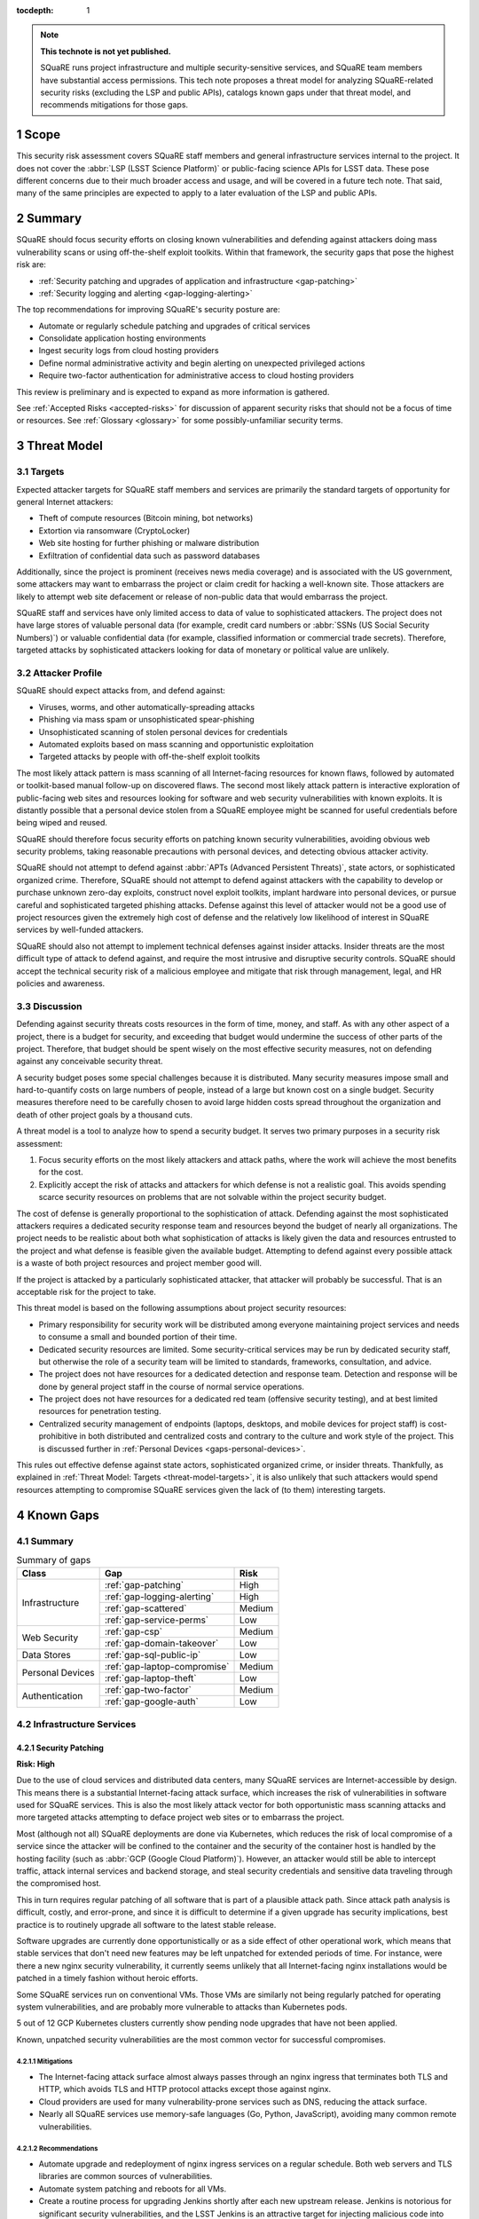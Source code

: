 :tocdepth: 1

.. sectnum::

.. note::

   **This technote is not yet published.**

   SQuaRE runs project infrastructure and multiple security-sensitive services, and SQuaRE team members have substantial access permissions.
   This tech note proposes a threat model for analyzing SQuaRE-related security risks (excluding the LSP and public APIs), catalogs known gaps under that threat model, and recommends mitigations for those gaps.

.. _scope:

Scope
=====

This security risk assessment covers SQuaRE staff members and general infrastructure services internal to the project.
It does not cover the :abbr:`LSP (LSST Science Platform)` or public-facing science APIs for LSST data.
These pose different concerns due to their much broader access and usage, and will be covered in a future tech note.
That said, many of the same principles are expected to apply to a later evaluation of the LSP and public APIs.

.. _summary:

Summary
=======

SQuaRE should focus security efforts on closing known vulnerabilities and defending against attackers doing mass vulnerability scans or using off-the-shelf exploit toolkits.
Within that framework, the security gaps that pose the highest risk are:

- :ref:`Security patching and upgrades of application and infrastructure <gap-patching>`
- :ref:`Security logging and alerting <gap-logging-alerting>`

The top recommendations for improving SQuaRE's security posture are:

- Automate or regularly schedule patching and upgrades of critical services
- Consolidate application hosting environments
- Ingest security logs from cloud hosting providers
- Define normal administrative activity and begin alerting on unexpected privileged actions
- Require two-factor authentication for administrative access to cloud hosting providers

This review is preliminary and is expected to expand as more information is gathered.

See :ref:`Accepted Risks <accepted-risks>` for discussion of apparent security risks that should not be a focus of time or resources.
See :ref:`Glossary <glossary>` for some possibly-unfamiliar security terms.

.. _threat-model:

Threat Model
============

.. _threat-model-targets:

Targets
-------

Expected attacker targets for SQuaRE staff members and services are primarily the standard targets of opportunity for general Internet attackers:

- Theft of compute resources (Bitcoin mining, bot networks)
- Extortion via ransomware (CryptoLocker)
- Web site hosting for further phishing or malware distribution
- Exfiltration of confidential data such as password databases

Additionally, since the project is prominent (receives news media coverage) and is associated with the US government, some attackers may want to embarrass the project or claim credit for hacking a well-known site.
Those attackers are likely to attempt web site defacement or release of non-public data that would embarrass the project.

SQuaRE staff and services have only limited access to data of value to sophisticated attackers.
The project does not have large stores of valuable personal data (for example, credit card numbers or :abbr:`SSNs (US Social Security Numbers)`) or valuable confidential data (for example, classified information or commercial trade secrets).
Therefore, targeted attacks by sophisticated attackers looking for data of monetary or political value are unlikely.

.. _threat-model-attackers:

Attacker Profile
----------------

SQuaRE should expect attacks from, and defend against:

- Viruses, worms, and other automatically-spreading attacks
- Phishing via mass spam or unsophisticated spear-phishing
- Unsophisticated scanning of stolen personal devices for credentials
- Automated exploits based on mass scanning and opportunistic exploitation
- Targeted attacks by people with off-the-shelf exploit toolkits

The most likely attack pattern is mass scanning of all Internet-facing resources for known flaws, followed by automated or toolkit-based manual follow-up on discovered flaws.
The second most likely attack pattern is interactive exploration of public-facing web sites and resources looking for software and web security vulnerabilities with known exploits.
It is distantly possible that a personal device stolen from a SQuaRE employee might be scanned for useful credentials before being wiped and reused.

SQuaRE should therefore focus security efforts on patching known security vulnerabilities, avoiding obvious web security problems, taking reasonable precautions with personal devices, and detecting obvious attacker activity.

SQuaRE should not attempt to defend against :abbr:`APTs (Advanced Persistent Threats)`, state actors, or sophisticated organized crime.
Therefore, SQuaRE should not attempt to defend against attackers with the capability to develop or purchase unknown zero-day exploits, construct novel exploit toolkits, implant hardware into personal devices, or pursue careful and sophisticated targeted phishing attacks.
Defense against this level of attacker would not be a good use of project resources given the extremely high cost of defense and the relatively low likelihood of interest in SQuaRE services by well-funded attackers.

SQuaRE should also not attempt to implement technical defenses against insider attacks.
Insider threats are the most difficult type of attack to defend against, and require the most intrusive and disruptive security controls.
SQuaRE should accept the technical security risk of a malicious employee and mitigate that risk through management, legal, and HR policies and awareness.

.. _threat-model-discussion:

Discussion
----------

Defending against security threats costs resources in the form of time, money, and staff.
As with any other aspect of a project, there is a budget for security, and exceeding that budget would undermine the success of other parts of the project.
Therefore, that budget should be spent wisely on the most effective security measures, not on defending against any conceivable security threat.

A security budget poses some special challenges because it is distributed.
Many security measures impose small and hard-to-quantify costs on large numbers of people, instead of a large but known cost on a single budget.
Security measures therefore need to be carefully chosen to avoid large hidden costs spread throughout the organization and death of other project goals by a thousand cuts.

A threat model is a tool to analyze how to spend a security budget.
It serves two primary purposes in a security risk assessment:

#. Focus security efforts on the most likely attackers and attack paths, where the work will achieve the most benefits for the cost.
#. Explicitly accept the risk of attacks and attackers for which defense is not a realistic goal.
   This avoids spending scarce security resources on problems that are not solvable within the project security budget.

The cost of defense is generally proportional to the sophistication of attack.
Defending against the most sophisticated attackers requires a dedicated security response team and resources beyond the budget of nearly all organizations.
The project needs to be realistic about both what sophistication of attacks is likely given the data and resources entrusted to the project and what defense is feasible given the available budget.
Attempting to defend against every possible attack is a waste of both project resources and project member good will.

If the project is attacked by a particularly sophisticated attacker, that attacker will probably be successful.
That is an acceptable risk for the project to take.

This threat model is based on the following assumptions about project security resources:

- Primary responsibility for security work will be distributed among everyone maintaining project services and needs to consume a small and bounded portion of their time.
- Dedicated security resources are limited.
  Some security-critical services may be run by dedicated security staff, but otherwise the role of a security team will be limited to standards, frameworks, consultation, and advice.
- The project does not have resources for a dedicated detection and response team.
  Detection and response will be done by general project staff in the course of normal service operations.
- The project does not have resources for a dedicated red team (offensive security testing), and at best limited resources for penetration testing.
- Centralized security management of endpoints (laptops, desktops, and mobile devices for project staff) is cost-prohibitive in both distributed and centralized costs and contrary to the culture and work style of the project.
  This is discussed further in :ref:`Personal Devices <gaps-personal-devices>`.

This rules out effective defense against state actors, sophisticated organized crime, or insider threats.
Thankfully, as explained in :ref:`Threat Model: Targets <threat-model-targets>`, it is also unlikely that such attackers would spend resources attempting to compromise SQuaRE services given the lack of (to them) interesting targets.

.. _gaps:

Known Gaps
==========

Summary
-------

.. _table-summary:

.. table:: Summary of gaps

   +------------------+------------------------------+--------+
   | Class            | Gap                          | Risk   |
   +==================+==============================+========+
   | Infrastructure   | :ref:`gap-patching`          | High   |
   |                  +------------------------------+--------+
   |                  | :ref:`gap-logging-alerting`  | High   |
   |                  +------------------------------+--------+
   |                  | :ref:`gap-scattered`         | Medium |
   |                  +------------------------------+--------+
   |                  | :ref:`gap-service-perms`     | Low    |
   +------------------+------------------------------+--------+
   | Web Security     | :ref:`gap-csp`               | Medium |
   |                  +------------------------------+--------+
   |                  | :ref:`gap-domain-takeover`   | Low    |
   +------------------+------------------------------+--------+
   | Data Stores      | :ref:`gap-sql-public-ip`     | Low    |
   +------------------+------------------------------+--------+
   | Personal Devices | :ref:`gap-laptop-compromise` | Medium |
   |                  +------------------------------+--------+
   |                  | :ref:`gap-laptop-theft`      | Low    |
   +------------------+------------------------------+--------+
   | Authentication   | :ref:`gap-two-factor`        | Medium |
   |                  +------------------------------+--------+
   |                  | :ref:`gap-google-auth`       | Low    |
   +------------------+------------------------------+--------+

.. _gaps-infra:

Infrastructure Services
-----------------------

.. _gap-patching:

Security Patching
^^^^^^^^^^^^^^^^^

**Risk: High**

Due to the use of cloud services and distributed data centers, many SQuaRE services are Internet-accessible by design.
This means there is a substantial Internet-facing attack surface, which increases the risk of vulnerabilities in software used for SQuaRE services.
This is also the most likely attack vector for both opportunistic mass scanning attacks and more targeted attacks attempting to deface project web sites or to embarrass the project.

Most (although not all) SQuaRE deployments are done via Kubernetes, which reduces the risk of local compromise of a service since the attacker will be confined to the container and the security of the container host is handled by the hosting facility (such as :abbr:`GCP (Google Cloud Platform)`).
However, an attacker would still be able to intercept traffic, attack internal services and backend storage, and steal security credentials and sensitive data traveling through the compromised host.

This in turn requires regular patching of all software that is part of a plausible attack path.
Since attack path analysis is difficult, costly, and error-prone, and since it is difficult to determine if a given upgrade has security implications, best practice is to routinely upgrade all software to the latest stable release.

Software upgrades are currently done opportunistically or as a side effect of other operational work, which means that stable services that don't need new features may be left unpatched for extended periods of time.
For instance, were there a new nginx security vulnerability, it currently seems unlikely that all Internet-facing nginx installations would be patched in a timely fashion without heroic efforts.

Some SQuaRE services run on conventional VMs.
Those VMs are similarly not being regularly patched for operating system vulnerabilities, and are probably more vulnerable to attacks than Kubernetes pods.

5 out of 12 GCP Kubernetes clusters currently show pending node upgrades that have not been applied.

Known, unpatched security vulnerabilities are the most common vector for successful compromises.

Mitigations
"""""""""""

- The Internet-facing attack surface almost always passes through an nginx ingress that terminates both TLS and HTTP, which avoids TLS and HTTP protocol attacks except those against nginx.
- Cloud providers are used for many vulnerability-prone services such as DNS, reducing the attack surface.
- Nearly all SQuaRE services use memory-safe languages (Go, Python, JavaScript), avoiding many common remote vulnerabilities.

Recommendations
"""""""""""""""

- Automate upgrade and redeployment of nginx ingress services on a regular schedule.
  Both web servers and TLS libraries are common sources of vulnerabilities.
- Automate system patching and reboots for all VMs.
- Create a routine process for upgrading Jenkins shortly after each new upstream release.
  Jenkins is notorious for significant security vulnerabilities, and the LSST Jenkins is an attractive target for injecting malicious code into software used by everyone in the project.
- Create a routine process for upgrading Discourse on community.lsst.org.
  This is one of the most attractive targets for an attacker wanting to deface a project web site, embarrass the project, or attempt XSS or other web site attacks.
- Automate or create a routine process for applying pending Kubernetes node patches.
- Create a routine process or, preferably, automation to upgrade and redeploy Internet-facing services to pick up all security patches.
- Monitor and alert on failure to upgrade any of the above services within an acceptable window.
- Clear all security issues in the GitHub security report, which reports vulnerabilities in dependencies declared in project GitHub repositories.
  If this is kept clear so that it isn't dismissed as noise, it provides a valuable feed of new vulnerability information in libraries used by SQuaRE services.
- Avoid pinning to specific versions of third-party libraries and images when possible and instead use the latest version on each deploy.
  This is riskier for library dependencies, but generally doable for Docker images.
- Rebuild and redeploy all services, even those that are not Internet-facing, to pick up security patches.
  This is less important than Internet-facing services, but will close vulnerabilities that are indirectly exploitable, and also spreads operational load of upgrades out over time.
  This schedule can be less aggressive than the one for Internet-facing services.

.. _gap-logging-alerting:

Logging and Alerting
^^^^^^^^^^^^^^^^^^^^

**Risk: High**

Logs of privileged actions and unusual events are vital for security incident response, root cause analysis, recovery after an incident, and alerting for suspicious events.
SQuaRE has only partly consolidated them into a single system, and does not yet have alerts on unexpected activity.

Ideally, all application and infrastructure logs would be consolidated into a single searchable log store.
The most vital logs to centralize and make available for alerting are administrative actions, such as manual Argo CD, Helm, and Kubernetes actions by cluster administrators, and security logs from cloud hosting platforms.
The next most important target is application logs from security-sensitive applications, such as Vault audit logs and Argo CD logs.

Currently, logs are being ingested by Fluentd from qserv and Kubernetes pods in the LDF prod and int environments and in Roundtable.
The Roundtable instance is not yet available without port forwarding pending an authentication and authorization strategy.
Logs from other Kubernetes clusters are not yet ingested.

Recommendations
"""""""""""""""

- Ingest logs from all hosting environments.
  The best way to do this may be to consolidate environments into Roundtable and the LDF.
- Make the ELK cluster for Roundtable more accessible and thus easier to use.
- Ingest AWS and GCP security logs from their native services into this framework.
- Write alerts for unexpected administrative actions and other signs of compromise.
  One possible alerting strategy is to route unexpected events to a Slack bot that will query the person who supposedly took that action for confirmation that they indeed took that action, with two-factor authentication confirmation.
  If this is done only for discouraged paths for admin actions, such as direct Kubernetes commands instead of using Argo CD, it doubles as encouragement to use the standard configuration management system.

.. _gap-scattered:

Scattered Application Hosting
^^^^^^^^^^^^^^^^^^^^^^^^^^^^^

**Risk: Medium**

SQuaRE applications are scattered across multiple environments using multiple generations of deployment and configuration management strategies.
For example, there are twelve :abbr:`GCP (Google Cloud Platform)` Kubernetes clusters, a GCP VM, two AWS Kubernetes clusters, eight AWS EC2 instances in two separate regions, and a critical project service (community.lsst.org) at Digital Ocean.
This does not include services at the summit, the LDF, or in Tucson.

Each additional environment means another environment to secure, patch, track, and monitor for intrusion or unexpected behavior.
Proliferation of environments is therefore a security gap.
It increases the chances that some service will be left behind in a poor security state and will be compromised without being noticed.

Recommendations
"""""""""""""""

- Consolidate services into as few hosting environments and technologies as is feasible.
- Standardize the configuration management and deployment strategy for all remaining environments as much as possible, so that the same techniques can be used for upgrades and security configuration.

.. _gap-service-perms:

Service Account Permissions
^^^^^^^^^^^^^^^^^^^^^^^^^^^

**Risk: Low**

Several :abbr:`GCP (Google Cloud Platform)` service accounts have excessive delegated permissions.
This increases the severity of vulnerabilities in those applications.
A compromise could quickly escalate to control over the GCP project and the other services running inside it.

Examples:

- The ``tap-async`` service account is a storage admin on all storage.
  It probably only needs access to its own bucket.
- The ``sql-proxy-service`` service account has full admin access to all Cloud SQL instances.
  This is probably excessive.
- The Cloud Build service account and service agent have full admin access to all storage.
  It's not clear if these service accounts are being used, or if they need this broad of permissions.

AWS IAM permissions for service accounts look correctly scoped.

Mitigations
"""""""""""

- The GCP project currently doesn't contain resources with wildly varying security properties, so this over-provisioning doesn't undermine significant security boundaries.
  Although some service accounts have unnecessary access to the Vault data store, it's encrypted, so this isn't too concerning.
- A running application would need to be compromised before these excessive permissions could be misused.

Recommendations
"""""""""""""""

- Restrict service account permissions to the necessary APIs and objects.
- Manage GCP permissions via configuration checked into a Git repository so that the expected permission state can be more easily analyzed, updated, and kept consistent.

.. _gaps-web-security:

Web Security
------------

.. _gap-csp:

Content Security Policy
^^^^^^^^^^^^^^^^^^^^^^^

**Risk: Medium**

SQuaRE runs internal web services with administrative access to SQuaRE services, such as Argo CD dashboards.
These services are attractive targets for XSS and other web attacks.
The primary defense is upstream security and keeping these applications patched, but a web `Content Security Policy`_ would provide valuable defense in depth.

.. _Content Security Policy: https://developer.mozilla.org/en-US/docs/Web/HTTP/CSP

Argo CD does not have a CSP.
The most valuable restrictions would be ``script-src`` and ``style-src``.

Mitigations
"""""""""""

- Keeping the applications patched is the best first line of defense.

Recommendations
"""""""""""""""

- Add Content-Security-Policy headers to the most important applications.
  There are two possible approaches, each of which may be useful in different places.
  Ideally, upstream should support CSP and present a complete CSP, and we could potentially assist via upstream pull requests.
  Alternately, either nginx or an authenticating proxy in front of the application could add a CSP in transit.

.. _gap-domain-takeover:

Domain Takeover
^^^^^^^^^^^^^^^

**Risk: Low**

SQuaRE services in :abbr:`AWS (Amazon Web Services)` and :abbr:`GCP (Google Cloud Platform)` that are intended to be Internet-facing use IP addresses assigned from the general public IP pools of those services.
Those IP addresses are then given DNS entries under project domains.
If the IP address is later freed (because the service was shut down or moved, for instance), but the DNS entry is not deleted, an attacker can allocate the same IP address to their own service and then use the DNS entry to obtain TLS certificates for project domain names and serve web pages and other services under a project domain name.
This in turn can be used for phishing, to embarrass the project, or as a mechanism for web site defacement.

This may sound obscure, but it's surprisingly easy and surprisingly common if an attacker manages to guess the DNS names pointing to dangling IP addresses.
Some attackers have automated tools for finding and executing this attack.

Mitigations
"""""""""""

- The attacker has to have some way of discovering the name of the DNS entry.
- SQuaRE does not retire projects and thus release IP addresses at a very high rate.
- Domain takeover of project domains would lead, at most, to embarrassment and possibly phishing, not very high-value targets, so the most sophisticated attackers are unlikely to bother.

Recommendations
"""""""""""""""

- Periodically review (ideally via automation) all DNS entries pointing to IP addresses in project domains and confirm that those IP addresses belong to project resources.
- Manage DNS via Git configuration tied to the services that allocate the IPs, so that removing a service will automatically remove the DNS name, or at least prompt a test failure to remind a human to remove the DNS name.

.. _gaps-data:

Data Stores
-----------

.. _gap-sql-public-ip:

Public IPs for SQL Databases
^^^^^^^^^^^^^^^^^^^^^^^^^^^^

**Risk: Low**

SQuaRE uses several :abbr:`GCP (Google Cloud Platform)` Cloud SQL instances as data stores.
Currently, those Cloud SQL instances have public IPs, and thus are accessible (with authentication) from anywhere on the Internet.
This exposes a risk of weak passwords or (less likely) protocol vulnerabilities, leading to public exposure of any sensitive data in those databases.

Unsecured databases left accessible on cloud providers are a major source of data breaches.
Thankfully, SQuaRE is not responsible for storing the sort of data that attackers are after in typical data breaches, but since any data store is a common target of automated tools, we should still take reasonable precautions.

Mitigations
"""""""""""

- The currently-exposed databases are unlikely to contain any sensitive data.

Recommendations
"""""""""""""""

- Prefer private IPs to public IPs for data stores.
  If done systematically, this avoids the mental overhead of having to decide for each new data store whether the data may be sensitive or an interesting attack target.
  Most data stores only need to be accessed from the corresponding service running in the same cloud environment, making public IP access unnecessary.
  In the rare instance that direct administrative access to the database is required, this can be done via Kubernetes port forwarding.

.. _gaps-personal-devices:

Personal Devices
----------------

SQuaRE staff do most work from personal laptops and desktops.
In the course of that work, they create and store security tokens with administrative access to SQuaRE services and systems.
These include:

- :abbr:`AWS (Amazon Web Services)` credentials
- :abbr:`GCP (Google Cloud Platform)` credentials
- Kubernetes credentials
- GitHub tokens
- Docker Hub tokens
- Vault tokens
- SSH private keys
- Database passwords
- Other passwords, private keys, secrets downloaded temporarily while configuring applications

Compromise of the work laptop or desktop of a SQuaRE staff member therefore provides an easy path to compromise many other SQuaRE services.
There are several possible routes to compromise.

.. _gap-laptop-compromise:

Remote Laptop Compromise
^^^^^^^^^^^^^^^^^^^^^^^^

**Risk: Medium**

SQuaRE does not require work computers be used only for work purposes, does not centrally manage work computers, does not install intrusion detection software on work computers (or have a team to review any intrusion detection alerts), and does not limit the software that can be run on work computers.
Employee work computers are therefore vulnerable to malware via security flaws in local applications or web browsers, phishing, or file shares.

This is both one of the most common attack vectors for all organizations and one of the hardest to defend against.
A work computer is a personal tool.
Technical people, such as SQuaRE employees, configure their computers for maximum personal productivity and need substantial individual flexibility to explore new technology and customize their tools to their personal preferences.
Central management of work computers requires an IT team and help desk to run the management services, often interferes with that personal customization, and is notorious for causing disruption, outages, annoyance, and frustration.

It is possible to do central security management and application whitelisting for work computers well, but it requires a substantial investment in time and tools.
It is depressingly common to do it poorly, leading to spending more than the security budget of the entire project on distributed costs and work blockages from broken personal tools while achieving at best marginal security benefit.

Mitigations
"""""""""""

- SQuaRE is a small team of relatively sophisticated users, who are less likely than most to click on phishing or install risky programs, and more likely than most to notice strange system behavior after a compromise.
- Most malware is automated and unlikely to exploit saved credentials.
  It is more likely to be ransomware, adware, or to join the compromised system to an unsophisticated botnet to spread more malware.
  This would often allow detection and remediation before project services are compromised.
- SQuaRE team members use either macOS or Linux, which are currently less common targets for system compromise.
  (However, this is changing and shouldn't be relied upon too heavily.)

Recommendations
"""""""""""""""

SQuaRE does not have the resources available to do central device management well, and therefore should not attempt device management at all.
Instead, SQuaRE should focus on recommending caution in how staff use their work computers, and on reducing the impact of a compromise.

- SQuaRE staff should avoid using work computers for testing unknown applications or visiting suspicious web sites, instead using mobile devices (preferred) or personal devices without access to work credentials.
- SQuaRE staff should be vigilant about phishing, particularly when using a work computer.

  - Do not click on links or attachments in suspicious messages.
  - Be suspicious of all messages telling one to visit a web site or open an attachment.
  - Avoid visiting a known web site via a link in a message unless that message was expected and triggered by a recent action.
    Instead, use a pre-saved bookmark and then navigate to the part of the web site discussed in the message.
  - Check the destination of URLs in email messages before following them.

- Prefer Git- and Slack-based work flows to direct access to services.
  To the extent a SQuaRE staff member can do their job with only GitHub and Slack credentials, fewer privileged credentials have to be stored, tracked, and rotated on each work computer.
- Build a list of credentials that SQuaRE staff tend to store locally so that there is a checklist of credentials to rotate or revoke after a compromise.
- Put expiration times on locally cached credentials where possible and where it is relatively easy to acquire new credentials so that stolen credentials cannot be used indefinitely into the future.

.. _gap-laptop-theft:

Laptop Theft
^^^^^^^^^^^^

**Risk: Low**

Laptop theft from cars or unattended bags is fairly common.
The typical laptop thief is after money from reselling the system and is unlikely to look for or use security credentials stored on the system, other than the most obvious (saved bank passwords in the web browser).
However, the fence or purchaser of a stolen laptop may scan it for interesting credentials or files before reformatting it.

Mitigations
"""""""""""

- Requires physical presence, which is harder and riskier for an attacker and therefore is highly unlikely to be part of a targeted attack on the project.
  We therefore only need to worry about opportunistic attacks.
- People are aware of this risk and tend not to leave their devices unattended.
- AURA policy requires screen lock after ten minutes.

Recommendations
"""""""""""""""

- Use whole-disk encryption for all work laptops whenever possible.
  This is the best defense against stolen devices, since if the device is powered off, all data becomes inaccessible to the attacker.
  Unfortunately, it is hard to enable after the system is already in use, and it is only effective if the system is hibernated or powered off, not merely suspended.
- Use good passwords or biometrics (fingerprint reader) to unlock the screen after idle or suspend.
  Follow the AURA requirement to set a screen lock time of no more than ten minutes.
- Use a password manager that requires unlocking after a relatively short timeout, and do not let the browser directly remember work passwords.

The primary risk is through cached credentials, so some of the recommendations for remote laptop compromise also apply.

.. _gaps-authn:

Authentication
--------------

.. _gap-two-factor:

Two-Factor Authentication
^^^^^^^^^^^^^^^^^^^^^^^^^

**Risk: Medium**

SQuaRE uses a lot of cloud services.
Password authentication on those services is available to the general Internet and under constant attack.
Also, any password reuse allows an attacker to compromise one service and then use that data to compromise accounts at many other services.
The best defense against password attacks is to require two-factor authentication for all services.
Most critical cloud services support this, but it is not currently required by SQuaRE.

Even with two-factor authentication enabled, cloud services may be vulnerable to phishing attacks that steal both factors.
The best available solution to this problem is to use WebAuthn for the second factor, which prevents phishing of that factor.

Mitigations
"""""""""""

- Use of 1Password is common, and therefore hopefully most passwords are random and strong.

Recommendations
"""""""""""""""

- Enable required two-factor authentication for at least the ``lsst-sqre`` GitHub project, and preferably for the ``lsst`` and ``lsst-dm`` projects as well.
  This requires that all project members enable two-factor authentication in order to remain in the project.
- Set an AWS IAM policy to disallow all service access unless two-factor authentication was used, and attach that policy to all IAM users.
  This effectively requires all users in an account to use two-factor authentication.
- Enable two-factor authentication for all Google accounts with GCP access.
  Also see :ref:`Google Authentication <gap-google-auth>`.
- Enable two-factor authentication for all Docker Hub accounts with access to the ``lsstsqre`` project.
- Consider acquiring YubiKey or other WebAuthn devices for all SQuaRE team members and requiring its use for cloud services that support it (GitHub, AWS, and Google).

.. _gap-google-auth:

Google Authentication
^^^^^^^^^^^^^^^^^^^^^

**Risk: Low**

Several critical services are hosted in :abbr:`GCP (Google Cloud Platform)` in a SQuaRE project.
The users in that project are a mix of personal and work Google accounts.
Sometimes access is granted to the same person via multiple accounts.
Even the work Google accounts aren't centrally managed; they are just normal Google accounts created with ``lsst.org`` or ``lsst.io`` email addresses.

This increases the risk that former staff or misspelled account names will be granted access to sensitive resources.
Lack of central management of the accounts also means we cannot set a security policy on all accounts with GCP access (such as requiring two-factor authentication), or quickly disable accounts that have been compromised without removing them from the project.

This access control method also does not scale to other Google services.
For instance, Google Webmaster Tools access for SQuaRE-managed domains is individually granted to a similar list of Google accounts, and off-boarding requires remembering to remove people individually from both lists.

There are two non-human, non-service accounts with access to the GCP project (``lsst.sqre@gmail.com``, an owner, and ``sqre-admin@lsst.io``, a project mover).
It's not clear who has control of these accounts or what their purpose is.
If they are intended as an emergency backup should other users get locked out of the GCP project, only one such administrative account should be necessary.

Mitigations
"""""""""""

- The number of people involved is small, and on-boarding and off-boarding are rare.

Recommendations
"""""""""""""""

- Create Google Cloud Identity accounts for everyone who needs access to GCP and delegate access to the appropriate Google Cloud Identity domain instead.
  Set two-factor authentication policy on the Google Cloud Identity domain.
- Change Google Webmaster Tools access to use the Google Cloud Identity managed accounts.
  Unfortunately, Google Webmaster Tools only supports individual Google accounts and doesn't (yet?) support Google Cloud Identity or Google Groups.
  But at least the same Google accounts managed by Google Cloud Identity could be used for Google Webmaster Tools access.
- Determine the purpose of the two non-human admin accounts and consolidate onto one account if this access is still needed.

.. _accepted-risks:

Accepted Risks
==============

The following possible security gaps do not appear to be significant enough to warrant investment of project resources given the threat model.

Internet-Accessible Services
----------------------------

Many SQuaRE services are Internet-accessible by design and do not require a VPN.
This avoids the need to run a VPN infrastructure, makes it easier for SQuaRE staff to do their job from any location, and avoids network disruptions and other problems from VPN difficulties.
Requiring VPN would allow SQuaRE to reduce the attack surface of SQuaRE infrastructure by restricting it to VPN IP addresses, but some services (such as those in support of the LSP) would still need to be Internet-accessible.
VPN does not protect against stolen laptops, only against Internet mass scanning.

Internet-accessible services greatly ease technical collaborations between systems at the summit, the LDF, the test stands, and various cloud services.
That in turn increases project development velocity at this critical construction phase of the project.

Given that the primary attack points are restricted to nginx ingress servers, given that exposed SQuaRE services require authentication, and given the cost and complexity of maintaining IP restrictions, running a VPN service, and requiring staff to use the VPN, SQuaRE should accept the risk of Internet-accessible services for the time being.
Security resources are better spent on ensuring those services are regularly patched and upgraded, and the authentication mechanisms used are strong (such as by requiring two-factor authentication).

This can be reconsidered once the project goes into operations.

Supply-Chain Attacks
--------------------

Attackers are increasingly attempting to compromise widely-shared library and resource repositories, such as PyPI, NPM, and Docker Hub.
If they are successful in doing so, they can inject malicious code into many downstream users of those services.
This is particularly a risk when automatically deploying new upstream versions of dependencies.
However, this risk is very hard to defend against.

SQuaRE does not have the resources to rebuild dependencies locally or otherwise isolate itself from public code and resource repositories.
Any successful attack of this type is likely to make headlines, and SQuaRE can then take remedial action retroactively.
Attempting to defend against this attack proactively is unlikely to be successful given existing resources and is unlikely to uniquely affect the project (and thus does not pose a substantial reputational risk to the project).

We should therefore accept this risk.

Use of Slack
------------

Slack, the company, has access to the contents of all Slack workspaces and therefore potential access to any security credentials or other confidential information shared over Slack, intentionally or unintentionally.
This type of "watering hole" service has been a target of attack in the past (see `the HipChat compromise in 2017`_).

.. _the HipChat compromise in 2017: https://www.zdnet.com/article/hipchat-hacked-user-account-info-and-some-user-content-potentially-compromised/

The project does not currently have :abbr:`SSO (single sign-on)` for Slack and thus has limited central management of Slack authentication credentials.
SQuaRE also uses Slack for operations and thus trusts Slack authentication to determine the permissions of a user taking an action via a Slack bot.
This is increasingly common among many projects and companies, and thus SQuaRE is not taking unusual risks.

Completely avoiding confidential communication in Slack is difficult.

Slack's business model depends on the security of their workspaces, and they have more dedicated security resources than SQuaRE has available.
SQuaRE staff should attempt to avoid sharing security credentials in Slack, but taking stronger precautions or avoiding Slack for privileged operations is not warranted given the threat model.

Unencrypted Internal Connections
--------------------------------

SQuaRE practice is to terminate TLS at the nginx ingress and use unencrypted connections internal to Kubernetes clusters.
This creates a small risk of attackers who have compromised one node eavesdropping on internal cluster communications.
However, cloud Kubernetes providers already do network isolation, cluster traffic does not cross the public Internet, and only an attacker who has already compromised a service will be in position to attempt this attack.

The cost of configuring TLS between all cluster services is far higher than the marginal security benefit that would be gained.

.. _glossary:

Glossary
========

APT
    An advanced persistent threat.
    An attack aimed at achieving persistence (repeatable access to an environment) in order to steal high-value data.
    These attacks are narrowly targeted at a specific site and often involve significant research and analysis of the security practices of the target.
    They prioritize avoiding detection, in contrast to the more typical "smash and grab" attacks of less sophisticated attackers.
    An APT is a sign of well-funded attackers, either large-scale organized crime or **state actors**.

insider threat
    An attack by a trusted member of the organization being attacked.
    For example, a service maintainer using their privileged access to that service to steal data for non-work purposes.

penetration testing
    Testing services and systems for vulnerabilities that could be exploited by an attacker.
    Penetration testing comes in a wide range of levels of sophistication and effectiveness, ranging from running an off-the-shelf security scanner like Nessus to hiring a professional **red team**.
    The less-sophisticated forms of penetration testing are prone to huge numbers of false positives.

phishing
    An attempt to trick someone into revealing their security credentials or other information of value to an attacker.
    Most commonly done via email.
    A typical example is an email purporting to be from one's bank or credit card company, asking the recipient to verify their identity by providing their account credentials to a web site under the attacker's control.
    Most phishing attacks have telltale signs of forgery (misspelled words, broken images, questionable URLs, and so forth), and are sent via untargeted mass spam campaigns.
    See **spear-phishing** for the more sophisticated variation.

ransomware
    Malware that performs some reversible damage to a computer system (normally, encrypting all files with a key known only to the attacker), and then demands payment (usually in Bitcoin) in return for reversing the damage.
    CryptoLocker is the most well-known example.

red team
    A security team whose job is to simulate the actions of an attacker and attempt to compromise the systems and services of their employer or client.
    The intrusion detection and response team responsible for detecting the attack and mitigating it is often called the "blue team."
    The terminology comes from military training exercises.

security control
    Some prevention or detection measure against a security threat.
    Password authentication, second-factor authentication, alerts on unexpected administrative actions, mandatory approval steps, and automated security validation tests are all examples of security controls.

spear-phishing
    A targeted phishing attack that is customized for the recipient.
    A typical example is a message sent to a staff member in HR and forged to appear to be from a senior manager, asking for copies of employee W-2 forms or other confidential information.
    Spear-phishing from professional attackers can be quite sophisticated and nearly indistinguishable from legitimate email.

state actor
    Professional attackers who work for a government.
    The most sophisticated tier of attackers, with capabilities beyond the defensive capacity of most organizations.
    Examples include the US's :abbr:`NSA (National Security Agency)` and China's Ministry of State Security.
    See **APT**.

XSS
    Cross-site scripting.
    One of the most common web vulnerabilities and attacks.
    Takes advantage of inadequate escaping or other security flaws in a web application to trick a user's web browser into running JavaScript or other code supplied by the attacker in the user's security context.
    Can be used to steal authentication credentials such as cookies, steal other confidential data, or phish the user.
